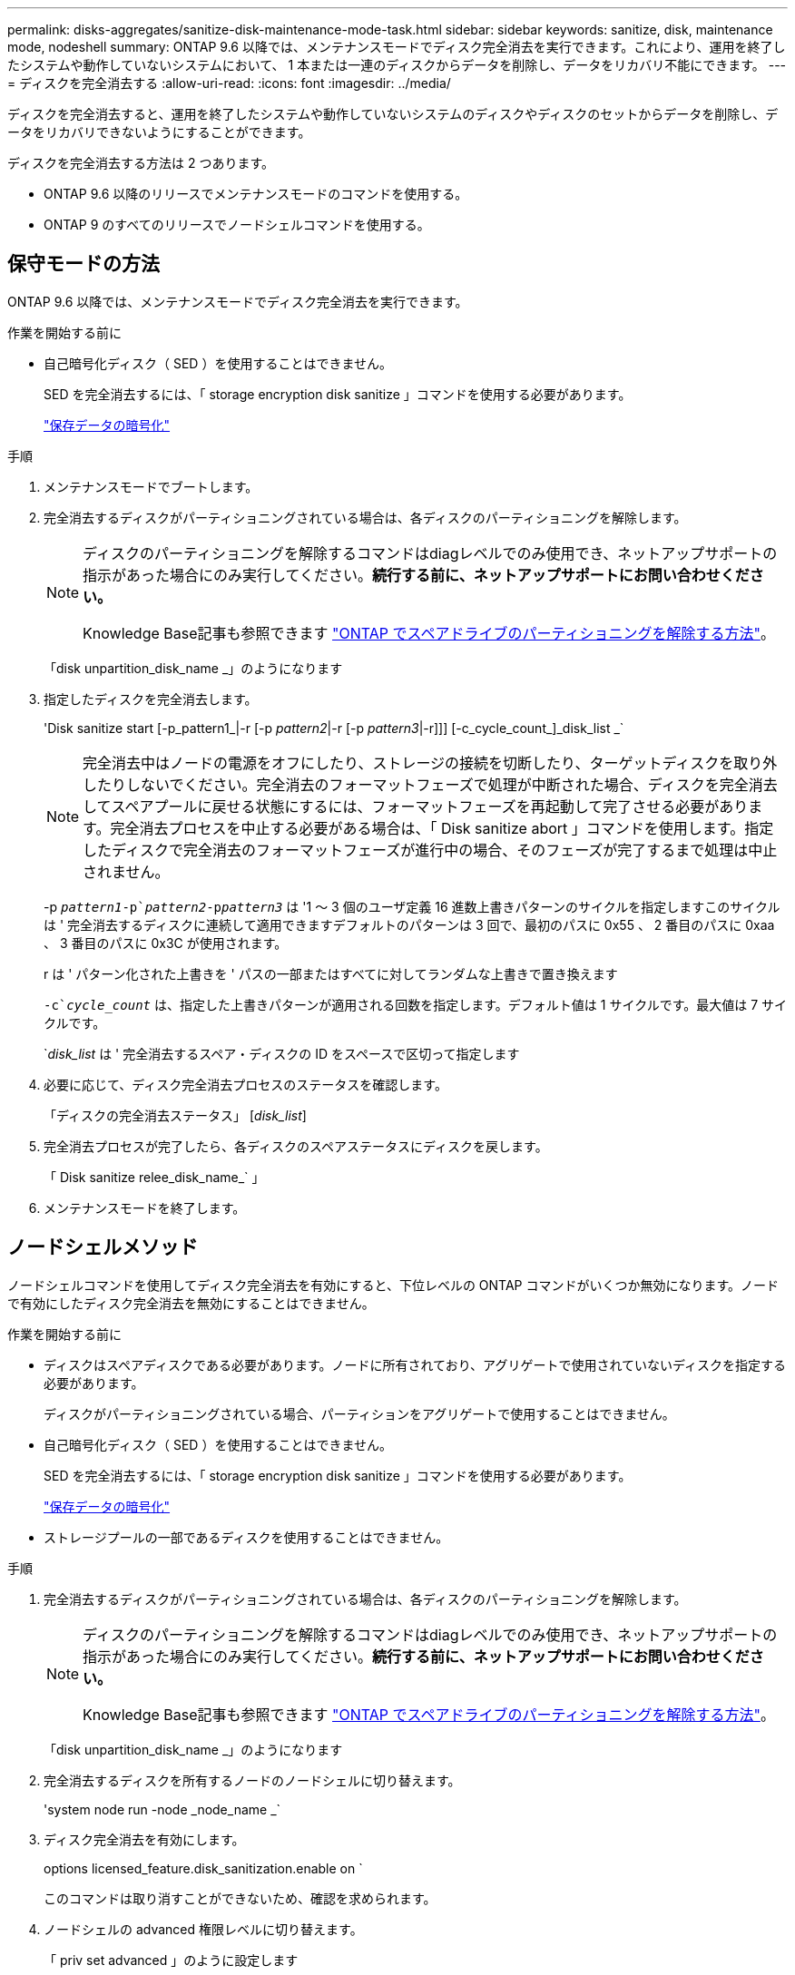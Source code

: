 ---
permalink: disks-aggregates/sanitize-disk-maintenance-mode-task.html 
sidebar: sidebar 
keywords: sanitize, disk, maintenance mode, nodeshell 
summary: ONTAP 9.6 以降では、メンテナンスモードでディスク完全消去を実行できます。これにより、運用を終了したシステムや動作していないシステムにおいて、 1 本または一連のディスクからデータを削除し、データをリカバリ不能にできます。 
---
= ディスクを完全消去する
:allow-uri-read: 
:icons: font
:imagesdir: ../media/


[role="lead"]
ディスクを完全消去すると、運用を終了したシステムや動作していないシステムのディスクやディスクのセットからデータを削除し、データをリカバリできないようにすることができます。

ディスクを完全消去する方法は 2 つあります。

* ONTAP 9.6 以降のリリースでメンテナンスモードのコマンドを使用する。
* ONTAP 9 のすべてのリリースでノードシェルコマンドを使用する。




== 保守モードの方法

ONTAP 9.6 以降では、メンテナンスモードでディスク完全消去を実行できます。

.作業を開始する前に
* 自己暗号化ディスク（ SED ）を使用することはできません。
+
SED を完全消去するには、「 storage encryption disk sanitize 」コマンドを使用する必要があります。

+
link:../encryption-at-rest/index.html["保存データの暗号化"]



.手順
. メンテナンスモードでブートします。
. 完全消去するディスクがパーティショニングされている場合は、各ディスクのパーティショニングを解除します。
+
[NOTE]
====
ディスクのパーティショニングを解除するコマンドはdiagレベルでのみ使用でき、ネットアップサポートの指示があった場合にのみ実行してください。**続行する前に、ネットアップサポートにお問い合わせください。**

Knowledge Base記事も参照できます link:https://kb.netapp.com/Advice_and_Troubleshooting/Data_Storage_Systems/FAS_Systems/How_to_unpartition_a_spare_drive_in_ONTAP["ONTAP でスペアドライブのパーティショニングを解除する方法"^]。

====
+
「disk unpartition_disk_name _」のようになります

. 指定したディスクを完全消去します。
+
'Disk sanitize start [-p_pattern1_|-r [-p _pattern2_|-r [-p _pattern3_|-r]]] [-c_cycle_count_]_disk_list _`

+

NOTE: 完全消去中はノードの電源をオフにしたり、ストレージの接続を切断したり、ターゲットディスクを取り外したりしないでください。完全消去のフォーマットフェーズで処理が中断された場合、ディスクを完全消去してスペアプールに戻せる状態にするには、フォーマットフェーズを再起動して完了させる必要があります。完全消去プロセスを中止する必要がある場合は、「 Disk sanitize abort 」コマンドを使用します。指定したディスクで完全消去のフォーマットフェーズが進行中の場合、そのフェーズが完了するまで処理は中止されません。

+
-p `_pattern1_``-p`_pattern2_`-p```_pattern3_` は '1 ～ 3 個のユーザ定義 16 進数上書きパターンのサイクルを指定しますこのサイクルは ' 完全消去するディスクに連続して適用できますデフォルトのパターンは 3 回で、最初のパスに 0x55 、 2 番目のパスに 0xaa 、 3 番目のパスに 0x3C が使用されます。

+
r は ' パターン化された上書きを ' パスの一部またはすべてに対してランダムな上書きで置き換えます

+
`-c`_cycle_count_` は、指定した上書きパターンが適用される回数を指定します。デフォルト値は 1 サイクルです。最大値は 7 サイクルです。

+
`_disk_list_ は ' 完全消去するスペア・ディスクの ID をスペースで区切って指定します

. 必要に応じて、ディスク完全消去プロセスのステータスを確認します。
+
「ディスクの完全消去ステータス」 [_disk_list_]

. 完全消去プロセスが完了したら、各ディスクのスペアステータスにディスクを戻します。
+
「 Disk sanitize relee_disk_name_` 」

. メンテナンスモードを終了します。




== ノードシェルメソッド

ノードシェルコマンドを使用してディスク完全消去を有効にすると、下位レベルの ONTAP コマンドがいくつか無効になります。ノードで有効にしたディスク完全消去を無効にすることはできません。

.作業を開始する前に
* ディスクはスペアディスクである必要があります。ノードに所有されており、アグリゲートで使用されていないディスクを指定する必要があります。
+
ディスクがパーティショニングされている場合、パーティションをアグリゲートで使用することはできません。

* 自己暗号化ディスク（ SED ）を使用することはできません。
+
SED を完全消去するには、「 storage encryption disk sanitize 」コマンドを使用する必要があります。

+
link:../encryption-at-rest/index.html["保存データの暗号化"]

* ストレージプールの一部であるディスクを使用することはできません。


.手順
. 完全消去するディスクがパーティショニングされている場合は、各ディスクのパーティショニングを解除します。
+
[NOTE]
====
ディスクのパーティショニングを解除するコマンドはdiagレベルでのみ使用でき、ネットアップサポートの指示があった場合にのみ実行してください。**続行する前に、ネットアップサポートにお問い合わせください。**

Knowledge Base記事も参照できます link:https://kb.netapp.com/Advice_and_Troubleshooting/Data_Storage_Systems/FAS_Systems/How_to_unpartition_a_spare_drive_in_ONTAP["ONTAP でスペアドライブのパーティショニングを解除する方法"^]。

====
+
「disk unpartition_disk_name _」のようになります

. 完全消去するディスクを所有するノードのノードシェルに切り替えます。
+
'system node run -node _node_name _`

. ディスク完全消去を有効にします。
+
options licensed_feature.disk_sanitization.enable on `

+
このコマンドは取り消すことができないため、確認を求められます。

. ノードシェルの advanced 権限レベルに切り替えます。
+
「 priv set advanced 」のように設定します

. 指定したディスクを完全消去します。
+
'disk sanitize start [-p pattern1 |-r [-p pattern2 |-r [-p pattern3 |-r]]] [-c cycle_count] disk_list

+
[NOTE]
====
完全消去中はノードの電源をオフにしたり、ストレージの接続を切断したり、ターゲットディスクを取り外したりしないでください。完全消去のフォーマットフェーズで処理が中断された場合、ディスクを完全消去してスペアプールに戻せる状態にするには、フォーマットフェーズを再起動して完了させる必要があります。

完全消去プロセスを中止する必要がある場合は、 disk sanitize abort コマンドを使用します。指定したディスクで完全消去のフォーマットフェーズが進行中の場合、そのフェーズが完了するまで処理は中止されません。

====
+
-p pattern1 -p pattern2 -p pattern3 には '1 ～ 3 の 16 進数バイトの上書きパターンを指定します指定したパターンは ' 完全消去するディスクに順に適用されますデフォルトのパターンは 3 回で、最初のパスに 0x55 、 2 番目のパスに 0xaa 、 3 番目のパスに 0x3C が使用されます。

+
r は ' パターン化された上書きを ' パスの一部またはすべてに対してランダムな上書きで置き換えます

+
`-c cycle_count` は、指定した上書きパターンが適用される回数を指定します。

+
デフォルト値は 1 サイクルです。最大値は 7 サイクルです。

+
「 disk_list 」は、完全消去するスペアディスクの ID を、スペースで区切って指定します。

. ディスク完全消去プロセスのステータスを確認するには、次のコマンドを入力します。
+
「 disk sanitize status [disk_list] 」というステータスになります

. 完全消去プロセスが完了したら、ディスクをスペア状態に戻します。
+
「 Disk sanitize relee_disk_name_` 」

. ノードシェルの admin 権限レベルに戻ります。
+
'priv set admin

. ONTAP CLI に戻ります。
+
「 exit

. すべてのディスクがスペア状態に戻ったかどうかを確認します。
+
「 storage aggregate show-spare-disks 」を参照してください



[cols="1,2"]
|===


| 状況 | 作業 


| 完全消去したすべてのディスクがスペアとして表示されます | これで終了です。ディスクは完全消去され、スペア状態になります。 


| 完全消去した一部のディスクがスペアとして表示されない  a| 
次の手順を実行します。

. advanced 権限モードに切り替えます。
+
「 advanced 」の権限が必要です

. 完全消去した未割り当てのディスクを各ディスクの適切なノードに割り当てます。
+
storage disk assign -disk disk_name --owner_node_name

. 各ディスクのディスクをスペア状態に戻します。
+
storage disk unfail -disk disk_name -s -q

. admin モードに戻ります :+`set -privilege admin`


|===
指定したディスクが完全消去され、ホットスペアとしてマーキングされます。完全消去されたディスクのシリアル番号は '/etc/log/sanitized_disks' に書き込まれます
